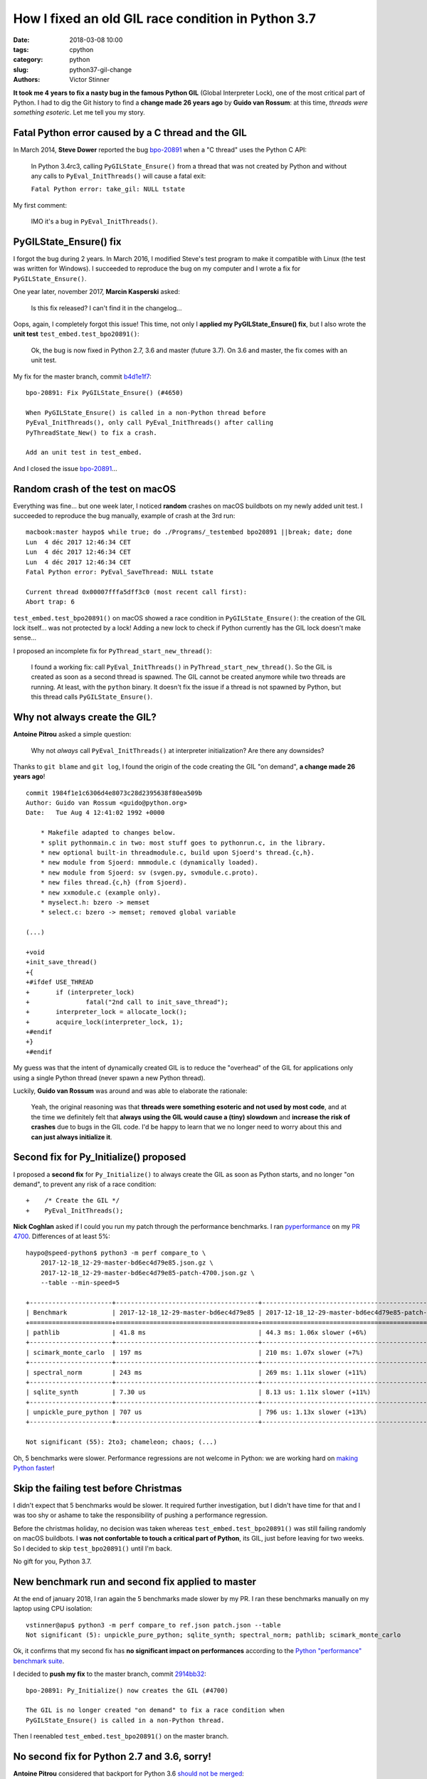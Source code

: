 +++++++++++++++++++++++++++++++++++++++++++++++++++
How I fixed an old GIL race condition in Python 3.7
+++++++++++++++++++++++++++++++++++++++++++++++++++

:date: 2018-03-08 10:00
:tags: cpython
:category: python
:slug: python37-gil-change
:authors: Victor Stinner

**It took me 4 years to fix a nasty bug in the famous Python GIL** (Global
Interpreter Lock), one of the most critical part of Python. I had to dig the
Git history to find a **change made 26 years ago** by **Guido van Rossum**: at
this time, *threads were something esoteric*. Let me tell you my story.

Fatal Python error caused by a C thread and the GIL
===================================================

In March 2014, **Steve Dower** reported the bug `bpo-20891
<https://bugs.python.org/issue20891>`__ when a "C thread" uses the Python C
API:

    In Python 3.4rc3, calling ``PyGILState_Ensure()`` from a thread that was
    not created by Python and without any calls to ``PyEval_InitThreads()``
    will cause a fatal exit:

    ``Fatal Python error: take_gil: NULL tstate``

My first comment:

    IMO it's a bug in ``PyEval_InitThreads()``.

.. image:: {filename}/images/release_the_gil.png
   :alt: Release the GIL!
   :target: https://twitter.com/kwinkunks/status/619496450834087938


PyGILState_Ensure() fix
=======================

I forgot the bug during 2 years. In March 2016, I modified Steve's test
program to make it compatible with Linux (the test was written for Windows). I
succeeded to reproduce the bug on my computer and I wrote a fix for
``PyGILState_Ensure()``.

One year later, november 2017, **Marcin Kasperski** asked:

    Is this fix released? I can't find it in the changelog…

Oops, again, I completely forgot this issue! This time, not only I **applied my
PyGILState_Ensure() fix**, but I also wrote the **unit test**
``test_embed.test_bpo20891()``:

    Ok, the bug is now fixed in Python 2.7, 3.6 and master (future 3.7). On 3.6
    and master, the fix comes with an unit test.

My fix for the master branch, commit `b4d1e1f7
<https://github.com/python/cpython/commit/b4d1e1f7c1af6ae33f0e371576c8bcafedb099db>`__::

    bpo-20891: Fix PyGILState_Ensure() (#4650)

    When PyGILState_Ensure() is called in a non-Python thread before
    PyEval_InitThreads(), only call PyEval_InitThreads() after calling
    PyThreadState_New() to fix a crash.

    Add an unit test in test_embed.

And I closed the issue `bpo-20891 <https://bugs.python.org/issue20891>`__...


Random crash of the test on macOS
=================================

Everything was fine... but one week later, I noticed **random** crashes on
macOS buildbots on my newly added unit test. I succeeded to reproduce the bug
manually, example of crash at the 3rd run::

    macbook:master haypo$ while true; do ./Programs/_testembed bpo20891 ||break; date; done
    Lun  4 déc 2017 12:46:34 CET
    Lun  4 déc 2017 12:46:34 CET
    Lun  4 déc 2017 12:46:34 CET
    Fatal Python error: PyEval_SaveThread: NULL tstate

    Current thread 0x00007fffa5dff3c0 (most recent call first):
    Abort trap: 6

``test_embed.test_bpo20891()`` on macOS showed a race condition in
``PyGILState_Ensure()``: the creation of the GIL lock itself... was not
protected by a lock! Adding a new lock to check if Python currently has the GIL
lock doesn't make sense...

I proposed an incomplete fix for ``PyThread_start_new_thread()``:

    I found a working fix: call ``PyEval_InitThreads()`` in
    ``PyThread_start_new_thread()``. So the GIL is created as soon as a second
    thread is spawned. The GIL cannot be created anymore while two threads are
    running. At least, with the ``python`` binary. It doesn't fix the issue if
    a thread is not spawned by Python, but this thread calls
    ``PyGILState_Ensure()``.


Why not always create the GIL?
==============================

**Antoine Pitrou** asked a simple question:

    Why not *always* call ``PyEval_InitThreads()`` at interpreter
    initialization? Are there any downsides?

Thanks to ``git blame`` and ``git log``, I found the origin of the code
creating the GIL "on demand", **a change made 26 years ago**! ::

    commit 1984f1e1c6306d4e8073c28d2395638f80ea509b
    Author: Guido van Rossum <guido@python.org>
    Date:   Tue Aug 4 12:41:02 1992 +0000

        * Makefile adapted to changes below.
        * split pythonmain.c in two: most stuff goes to pythonrun.c, in the library.
        * new optional built-in threadmodule.c, build upon Sjoerd's thread.{c,h}.
        * new module from Sjoerd: mmmodule.c (dynamically loaded).
        * new module from Sjoerd: sv (svgen.py, svmodule.c.proto).
        * new files thread.{c,h} (from Sjoerd).
        * new xxmodule.c (example only).
        * myselect.h: bzero -> memset
        * select.c: bzero -> memset; removed global variable

    (...)

    +void
    +init_save_thread()
    +{
    +#ifdef USE_THREAD
    +       if (interpreter_lock)
    +               fatal("2nd call to init_save_thread");
    +       interpreter_lock = allocate_lock();
    +       acquire_lock(interpreter_lock, 1);
    +#endif
    +}
    +#endif

My guess was that the intent of dynamically created GIL is to reduce the
"overhead" of the GIL for applications only using a single Python thread (never
spawn a new Python thread).

Luckily, **Guido van Rossum** was around and was able to elaborate the
rationale:

    Yeah, the original reasoning was that **threads were something esoteric and
    not used by most code**, and at the time we definitely felt that **always
    using the GIL would cause a (tiny) slowdown** and **increase the risk of
    crashes** due to bugs in the GIL code. I'd be happy to learn that we no
    longer need to worry about this and **can just always initialize it**.


Second fix for Py_Initialize() proposed
=======================================

I proposed a **second fix** for ``Py_Initialize()`` to always create the GIL as
soon as Python starts, and no longer "on demand", to prevent any risk of a race
condition::

    +    /* Create the GIL */
    +    PyEval_InitThreads();

**Nick Coghlan** asked if I could you run my patch through the performance
benchmarks. I ran `pyperformance <http://pyperformance.readthedocs.io/>`__ on my `PR 4700
<https://github.com/python/cpython/pull/4700/>`_. Differences of at least 5%::

    haypo@speed-python$ python3 -m perf compare_to \
        2017-12-18_12-29-master-bd6ec4d79e85.json.gz \
        2017-12-18_12-29-master-bd6ec4d79e85-patch-4700.json.gz \
        --table --min-speed=5

    +----------------------+--------------------------------------+-------------------------------------------------+
    | Benchmark            | 2017-12-18_12-29-master-bd6ec4d79e85 | 2017-12-18_12-29-master-bd6ec4d79e85-patch-4700 |
    +======================+======================================+=================================================+
    | pathlib              | 41.8 ms                              | 44.3 ms: 1.06x slower (+6%)                     |
    +----------------------+--------------------------------------+-------------------------------------------------+
    | scimark_monte_carlo  | 197 ms                               | 210 ms: 1.07x slower (+7%)                      |
    +----------------------+--------------------------------------+-------------------------------------------------+
    | spectral_norm        | 243 ms                               | 269 ms: 1.11x slower (+11%)                     |
    +----------------------+--------------------------------------+-------------------------------------------------+
    | sqlite_synth         | 7.30 us                              | 8.13 us: 1.11x slower (+11%)                    |
    +----------------------+--------------------------------------+-------------------------------------------------+
    | unpickle_pure_python | 707 us                               | 796 us: 1.13x slower (+13%)                     |
    +----------------------+--------------------------------------+-------------------------------------------------+

    Not significant (55): 2to3; chameleon; chaos; (...)

Oh, 5 benchmarks were slower. Performance regressions are not welcome in
Python: we are working hard on `making Python faster
<https://lwn.net/Articles/725114/>`_!

Skip the failing test before Christmas
======================================

I didn't expect that 5 benchmarks would be slower. It required further
investigation, but I didn't have time for that and I was too shy or ashame to
take the responsibility of pushing a performance regression.

Before the christmas holiday, no decision was taken whereas
``test_embed.test_bpo20891()`` was still failing randomly on macOS buildbots.
I **was not confortable to touch a critical part of Python**, its GIL, just
before leaving for two weeks. So I decided to skip ``test_bpo20891()`` until
I'm back.

No gift for you, Python 3.7.

.. image:: {filename}/images/sad_christmas_tree.png
   :alt: Sad Christmas tree
   :target: https://drawception.com/panel/drawing/0teL3336/charlie-brown-sad-about-small-christmas-tree/

New benchmark run and second fix applied to master
==================================================

At the end of january 2018, I ran again the 5 benchmarks made slower by my PR.
I ran these benchmarks manually on my laptop using CPU isolation::

    vstinner@apu$ python3 -m perf compare_to ref.json patch.json --table
    Not significant (5): unpickle_pure_python; sqlite_synth; spectral_norm; pathlib; scimark_monte_carlo

Ok, it confirms that my second fix has **no significant impact on
performances** according to the `Python "performance" benchmark suite
<http://pyperformance.readthedocs.io/>`__.

I decided to **push my fix** to the master branch, commit `2914bb32
<https://github.com/python/cpython/commit/2914bb32e2adf8dff77c0ca58b33201bc94e398c>`__::

    bpo-20891: Py_Initialize() now creates the GIL (#4700)

    The GIL is no longer created "on demand" to fix a race condition when
    PyGILState_Ensure() is called in a non-Python thread.

Then I reenabled ``test_embed.test_bpo20891()`` on the master branch.


No second fix for Python 2.7 and 3.6, sorry!
============================================

**Antoine Pitrou** considered that backport for Python 3.6 `should not be
merged <https://github.com/python/cpython/pull/5421#issuecomment-361214537>`_:

    I don't think so. People can already call ``PyEval_InitThreads()``.

**Guido van Rossum** didn't want to backport this change neither. So I only
removed ``test_embed.test_bpo20891()`` from the 3.6 branch.

I didn't apply my second fix to Python 2.7 neither for the same reason.
Moreover, Python 2.7 has no unit test, since it was too difficult to backport
it.

At least, Python 2.7 and 3.6 got my first ``PyGILState_Ensure()`` fix.


Conclusion
==========

Python still has some race conditions in corner cases. Such bug was found in
the creation of the GIL when a C thread starts using the Python API. I pushed a
first fix, but a new and different race condition was found on macOS.

I had to dig into the very old history (1992) of the Python GIL. Luckily,
**Guido van Rossum** was also able to elaborate the rationale.

After a glitch in benchmarks, we agreed to modify Python 3.7 to always create
the GIL, instead of creating the GIL "on demand". The change has no significant
impact on performances.

It was also decided to leave Python 2.7 and 3.6 unchanged, to prevent any risk
of regression: continue to create the GIL "on demand".

**It took me 4 years to fix a nasty bug in the famous Python GIL.** I am never
confortable when touching such **critical part** of Python. I am now happy that
the bug is behind us: it's now fully fixed in the future Python 3.7!

See `bpo-20891 <https://bugs.python.org/issue20891>`__ for the full story.
Thanks to all developers who helped me to fix this bug!
